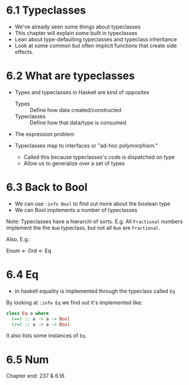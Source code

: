 * 6.1 Typeclasses

- We've already seen some things about typeclasses
- This chapter will explain some built in typeclasses
- Lean about type-defaulting typeclasses and typeclass inheritance
- Look at some common but often implicit functions that create side
  effects.

* 6.2 What are typeclasses

- Types and typeclasses in Haskell are kind of opposites
  - Types :: Define how data created/constructed
  - Typeclasses :: Define how that data/type is consumed

- The expression problem

- Typeclasses map to interfaces or "ad-hoc polymorphism."
  - Called this because typeclasses's code is dispatched on type
  - Allow us to generalize over a set of types


* 6.3 Back to Bool

- We can use ~:info Bool~ to find out more about the boolean type
- We can Bool implements a number of typeclasses

Note: Typeclasses have a hierarchi of sorts. E.g. All ~Fractional~
numbers implement the the ~Num~ typeclass, but not all ~Num~ are
~Fractional~.

Also, E.g.:

Enum <- Ord <- Eq

* 6.4 Eq

- In haskell equality is implemented through the typeclass called ~Eq~

By looking at ~:info Eq~ we find out it's implemented like:

#+BEGIN_SRC haskell
class Eq a where
  (==) :: a -> a -> Bool
  (/=) :: a -> a -> Bool
#+END_SRC

It also lists some instances of ~Eq~.

* 6.5 Num



Chapter end:
237 & 6.16
